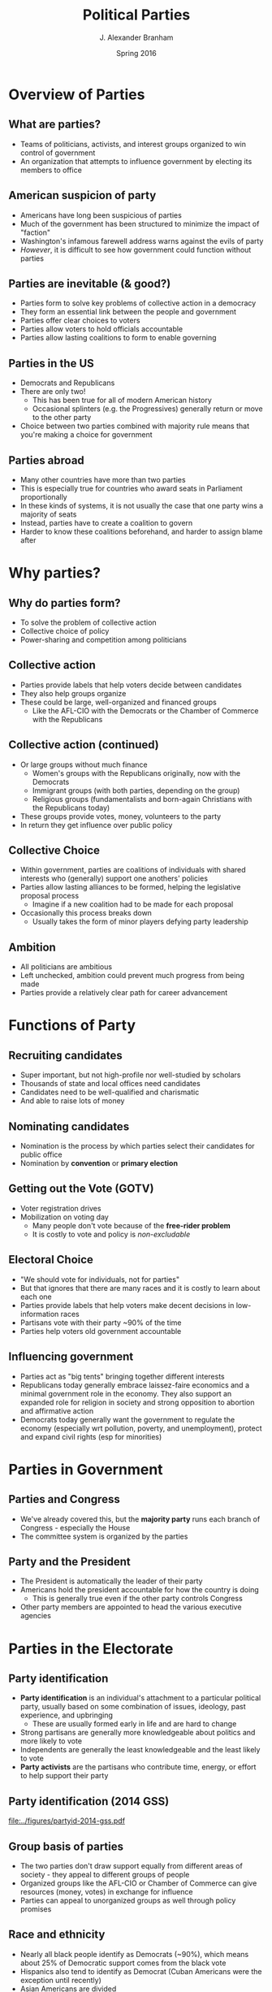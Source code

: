#+TITLE:     Political Parties
#+AUTHOR:    J. Alexander Branham
#+EMAIL:     branham@utexas.edu
#+DATE:      Spring 2016
#+startup: beamer
#+LaTeX_CLASS: beamer
#+LATEX_CMD: xelatex
#+OPTIONS: toc:nil H:2
#+LATEX_CLASS_OPTIONS: [colorlinks, urlcolor=blue]
#+BEAMER_THEME: metropolis[titleformat=smallcaps, progressbar=frametitle] 

* Overview of Parties

** What are parties?
- Teams of politicians, activists, and interest groups organized to
  win control of government
- An organization that attempts to influence government by electing
  its members to office 

** American suspicion of party
- Americans have long been suspicious of parties
- Much of the government has been structured to minimize the impact of
  "faction"
- Washington's infamous farewell address warns against the evils of
  party
- /However/, it is difficult to see how government could function
  without parties

** Parties are inevitable (& good?)
- Parties form to solve key problems of collective action in a
  democracy
- They form an essential link between the people and government
- Parties offer clear choices to voters
- Parties allow voters to hold officials accountable
- Parties allow lasting coalitions to form to enable governing 

** Parties in the US
- Democrats and Republicans
- There are only two!
  - This has been true for all of modern American history
  - Occasional splinters (e.g. the Progressives) generally return or
    move to the other party
- Choice between two parties combined with majority rule means that
  you're making a choice for government

** Parties abroad
- Many other countries have more than two parties
- This is especially true for countries who award seats in Parliament
  proportionally
- In these kinds of systems, it is not usually the case that one party
  wins a majority of seats
- Instead, parties have to create a coalition to govern
- Harder to know these coalitions beforehand, and harder to assign
  blame after

* Why parties?

** Why do parties form?
- To solve the problem of collective action
- Collective choice of policy
- Power-sharing and competition among politicians

** Collective action
- Parties provide labels that help voters decide between candidates
- They also help groups organize
- These could be large, well-organized and financed groups
  - Like the AFL-CIO with the Democrats or the Chamber of Commerce
    with the Republicans

** Collective action (continued)
- Or large groups without much finance
  - Women's groups with the Republicans originally, now with the Democrats
  - Immigrant groups (with both parties, depending on the group)
  - Religious groups (fundamentalists and born-again Christians with
    the Republicans today)
- These groups provide votes, money, volunteers to the party
- In return they get influence over public policy

** Collective Choice 
- Within government, parties are coalitions of individuals with shared
  interests who (generally) support one anothers'  policies
- Parties allow lasting alliances to be formed, helping the
  legislative proposal process
  - Imagine if a new coalition had to be made for each proposal
- Occasionally this process breaks down
  - Usually takes the form of minor players defying party leadership 

** Ambition 
- All politicians are ambitious
- Left unchecked, ambition could prevent much progress from being made
- Parties provide a relatively clear path for career advancement

* Functions of Party

** Recruiting candidates 
- Super important, but not high-profile nor well-studied by scholars
- Thousands of state and local offices need candidates
- Candidates need to be well-qualified and charismatic
- And able to raise lots of money

** Nominating candidates
- Nomination is the process by which parties select their candidates
  for public office
- Nomination by *convention* or *primary election*

** Getting out the Vote (GOTV)
- Voter registration drives
- Mobilization on voting day
  - Many people don't vote because of the *free-rider problem*
  - It is costly to vote and policy is /non-excludable/

** Electoral Choice
- "We should vote for individuals, not for parties"
- But that ignores that there are many races and it is costly to learn
  about each one
- Parties provide labels that help voters make decent decisions in
  low-information races
- Partisans vote with their party ~90% of the time
- Parties help voters old government accountable

** Influencing government
- Parties act as "big tents" bringing together different interests
- Republicans today generally embrace laissez-faire economics and a
  minimal government role in the economy. They also support an
  expanded role for religion in society and strong opposition to
  abortion and affirmative action
- Democrats today generally want the government to regulate the
  economy (especially wrt pollution, poverty, and unemployment),
  protect and expand civil rights (esp for minorities)

* Parties in Government

** Parties and Congress 
- We've already covered this, but the *majority party* runs each
  branch of Congress - especially the House
- The committee system is organized by the parties

** Party and the President
- The President is automatically the leader of their party
- Americans hold the president accountable for how the country is doing
  - This is generally true even if the other party controls Congress
- Other party members are appointed to head the various executive
  agencies

* Parties in the Electorate

** Party identification
- *Party identification* is an individual's attachment to a particular
  political party, usually based on some combination of issues,
  ideology, past experience, and upbringing
  - These are usually formed early in life and are hard to change
- Strong partisans are generally more knowledgeable about politics and
  more likely to vote
- Independents are generally the least knowledgeable and the least
  likely to vote 
- *Party activists* are the partisans who contribute time, energy, or
  effort to help support their party

** Party identification (2014 GSS)
#+ATTR_LATEX: :float t
[[file:../figures/partyid-2014-gss.pdf]]

** Group basis of parties
- The two parties don't draw support equally from different areas of
  society - they appeal to different groups of people
- Organized groups like the AFL-CIO or Chamber of Commerce can give
  resources (money, votes) in exchange for influence
- Parties can appeal to unorganized groups as well through policy
  promises 

** Race and ethnicity
- Nearly all black people identify as Democrats (~90%), which means
  about 25% of Democratic support comes from the black vote
- Hispanics also tend to identify as Democrat (Cuban Americans were
  the exception until recently)
- Asian Americans are divided

** Sex
- Women are somewhat more likely to be Democrats 
- Men are somewhat more likely to be Republican
- This *gender gap* is somewhat new (1980s onward)
- Ranges from 4 percentage points (1992) to 11 (1996)
- In 2012, Obama won 55 percent of women's votes and 45 percent of
  men's

** Religion 
- Jews are nearly all Democrats (~90%)
- Catholics used to be solidly Democratic but have been slowly
  shifting Republican
- Liberal protestant religions (Episcopalians and Unitarians, for
  example) tend to be Democrats
- Born-again and fundamentalist Christians tend to be Republican

** Income
- Upper-income Americans are strongly Republican
  - Except if they work in the public sector or related institutions 
- Lower-income Americans are strongly Democrat
  - Except in the South
- Middle-income Americans are about evenly split

** Region 
- The South used to be be solidly Democrat, it is now solidly
  Republican
- The Northeast and far West tend to be heavily Democrat
- The Midwest is a battleground

* Parties as institutions

** Contemporary party organizations 
- The national conventions
  - Draft the platform
  - Nominate presidential and VP candidates
  - Lots of media coverage, of little practical importance 
- National Committee
  - The DNC and RNC head the parties between conventions
  - Raise funds, deals with factional disputes
  - Primarily deal with the presidential campaign 

** Contemporary party organizations (continued)
- Congressional Campaign Committees
  - Republicans have National Republican Campaign Committee (NRCC -
    House) and National Republican Senatorial Committee (NRSC - Senate)
  - Democrats have Democratic Congressional Campaign Committee (DCCC -
    House) and Democratic Senatorial Campaign Committee (DSCC -
    Senate)
  - These committees help raise funds, developing strategies,
    recruiting candidates, training newly-elected officials, etc

** Contemporary party organizations (continued)
- Finally, each party has a head committee in each state
  - Then county committees, state senate district committees, judicial
    district committees, citywide party committees, wards, precincts,
    etc

** Contemporary party organizations (continued)
- Party organizations today are more professional, better financed and
  organized than at any point in the past
- They function as service providers to candidates, supplying things
  like information (lists of supporters, for example) and workers
- They also provide assistance in tight races
- This is fairly new - since the early 90s (ish)

* Party Systems 
** Party systems
- The *party system* for any country at any point in time
  characterizes the number of parties, their organization, the balance
  of power between the parties, the parties' bases of power, and the
  issues and policies around which the parties organize
- These systems tend to be stable (in /equilibrium/) and slow to
  change.
- When they do change, it can be either suddenly or gradually
- The US has had six party systems in its history
** Federalists versus Democratic-Republicans
- 1790 - 1816
- NOT mass-based parties
*** Federalists                                                       :BMCOL:
    :PROPERTIES:
    :BEAMER_col: 0.5
    :END:
- Federalists
- Northeastern mercantile
- Supportive of tariffs
- creation of national bank
- diplomacy with England
- Gradually dwindle in power and dies after the War of 1812 
*** Democrat-Republicans                                              :BMCOL:
    :PROPERTIES:
    :BEAMER_col: 0.5
    :END:
- Southern agrarian
- free trade
- promotion of agriculture
- ties with France
** Era of Good Feelings
- 1816 - 1830s
- Only the Democrat-Republican party existed
- Intense factional competition
  - Pro-Jackson versus anti-Jackson
- Jackson and supporters greatly expanded the electorate
- Sets the stage for mass-based political parties (conventions, etc)
** Democrats versus Whigs
- 1830s - 1850s

*** Democrats                                                         :BMCOL:
    :PROPERTIES:
    :BEAMER_col: 0.5
    :END:
- Pro-Jacksonites
- Supporters of the south and agriculture

*** Whigs                                                             :BMCOL:
    :PROPERTIES:
    :BEAMER_col: 0.5
    :END:
- Anti-Jackson
- Not many clear policies
- Ran candidates on personality and favorability
- Breaks up under strain of different interests

** Republicans versus Democrats
- 1860 - 1896
- 1860: Republican Abraham Lincoln elected, civil war begins soon
  after
- 1865: war ends, Reconstruction in the South
- During this time, *party machines* emerge as local party
  organizations that control politics through patronage and the
  nomination process
  - Tammany Hall, etc

** Republicans versus Democrats
- 1896 - 1932
- In 1896, the Democrats absorbed the Populists (third party) and
  nominated William Jennings Bryan (cross of gold speech guy)
  - Northern and midwestern business go all-out to defeat Bryan
  - Republicans (McKinley) win
- During this time, Republicans dominated the presidency (7 of 9) and
  Congress (control of both houses in 15 of 18 contests)

** Republicans versus Democrats
- 1932 - 1968
- The Republicans were blamed with not doing enough to combat the
  Great Depression
- In 1932, FDR was elected with the New Deal 
- The federal government /greatly/ expanded in size and scope
- The New Deal coalition kept the Democrats in power for 36 years
  - Unionized workers, upper-middle class professionals, southern
    farmers, Jews, Catholics, and northern African Americans
- In the 1960s, the Great Society program, the Vietnam War, and
  advances in civil rights broke up the New Deal coalition

** Republicans versus Democrats 
- In 1968, Nixon added the South to the Republican coalition
- In the 80s, Reagan added religious conservatives
- Since the passage of the Voting Rights Act (1965), the parties are
  basically at a stalemate
- Bases of support have shifted, though, with Republicans taking the
  South and Democrats the northeast
- Today's parties are relatively ideologically homogeneous

** Third parties
- There are always more than two parties
- Usually these third parties die out or are absorbed by one of the
  larger two
- A third party hurts themselves by putting up candidates
  - Examples with Greens and Democrats
- Single-member plurality districts also make it very difficult for
  minor parties to win anything 
